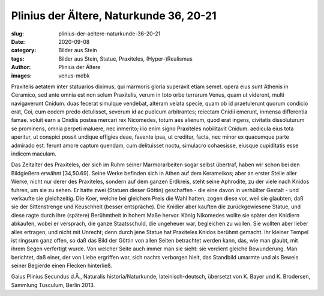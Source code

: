 Plinius der Ältere, Naturkunde 36, 20-21
========================================

:slug: plinius-der-aeltere-naturkunde-36-20-21
:date: 2020-09-08
:category: Bilder aus Stein
:tags: Bilder aus Stein, Statue, Praxiteles, (Hyper-)Realismus
:author: Plinius der Ältere
:images: venus-mdbk

.. class:: original

    Praxitelis aetatem inter statuarios diximus, qui marmoris gloria superavit etiam semet. opera eius sunt Athenis in Ceramico, sed ante omnia est non solum Praxitelis, verum in toto orbe terrarum Venus, quam ut viderent, multi navigaverunt Cnidum. duas fecerat simulque vendebat, alteram velata specie, quam ob id praetulerunt quorum condicio erat, Coi, cum eodem predo detulisset, severum id ac pudicum arbitrantes; reiectam Cnidii emerunt, inmensa differentia famae. voluit earn a Cnidiis postea mercari rex Nicomedes, totum aes alienum, quod erat ingens, civitatis dissoluturum se prominens, omnia perpeti maluere, nec inmerito; ilio enim signo Praxiteles nobilitavit Cnidum. aedicula eius tota aperitur, ut conspici possit undique effigies deae, favente ipsa, ut creditur, facta, nec minor ex quacumque parte admirado est. ferunt amore captum quendam, cum delituisset noctu, simulacro cohaesisse, eiusque cupiditatis esse indicem maculam.

.. class:: translation

    Das Zeitalter des Praxiteles, der sich im Ruhm seiner Marmorarbeiten sogar selbst übertraf, haben wir schon bei den Bildgießern erwähnt [34,50.69]. Seine Werke befinden sich in Athen auf dem Kerameikos; aber an erster Stelle aller Werke, nicht nur derer des Praxiteles, sondern auf dem ganzen Erdkreis, steht seine Aphrodite, zu der viele nach Knidos fuhren, um sie zu sehen. Er hatte zwei (Statuen dieser Göttin) geschaffen - die eine davon in verhüllter Gestalt - und verkaufte sie gleichzeitig. Die Koer, welche bei gleichem Preis die Wahl hatten, zogen diese vor, weil sie glaubten, daß sie der Sittenstrenge und Keuschheit (besser entspräche). Die Knidier aber kauften die zurückgewiesene Statue, und diese ragte durch ihre (spätere) Berühmtheit in hohem Maße hervor. König Nikomedes wollte sie später den Knidiern abkaufen, wobei er versprach, die ganze Staatsschuld, die ungeheuer war, begleichen zu wollen. Sie wollten aber lieber alles ertragen, und nicht mit Unrecht; denn durch jene Statue hat Praxiteles Knidos berühmt gemacht. Ihr kleiner Tempel ist ringsum ganz offen, so daß das Bild der Göttin von allen Seiten betrachtet werden kann, das, wie man glaubt, mit ihrem Segen verfertigt wurde. Von welcher Seite auch immer man sie sieht: sie verdient gleiche Bewunderung. Man berichtet, daß einer, der von Liebe ergriffen war, sich nachts verborgen hielt, das Standbild umarmte und als Beweis seiner Begierde einen Flecken hinterließ.

.. class:: translation-source

    Gaius Plinius Secundus d.Ä., Naturalis historia/Naturkunde, lateinisch-deutsch, übersetzt von K. Bayer und K. Brodersen, Sammlung Tusculum, Berlin 2013.
